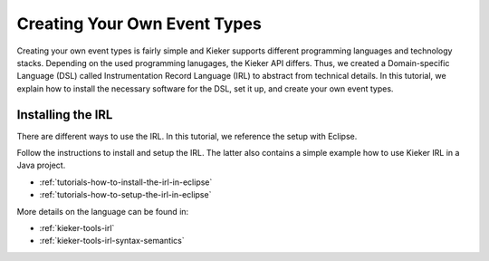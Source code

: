 .. _gt-creating-your-own-event-types:

Creating Your Own Event Types
=============================

Creating your own event types is fairly simple and Kieker supports
different programming languages and technology stacks. Depending 
on the used programming lanugages, the Kieker API differs. Thus,
we created a Domain-specific Language (DSL) called Instrumentation
Record Language (IRL) to abstract from technical details. In this
tutorial, we explain how to install the necessary software for 
the DSL, set it up, and create your own event types.

Installing the IRL
------------------

There are different ways to use the IRL. In this tutorial, we reference the
setup with Eclipse.

Follow the instructions to install and setup the IRL. The latter also contains
a simple example how to use Kieker IRL in a Java project.

- :ref:`tutorials-how-to-install-the-irl-in-eclipse`
- :ref:`tutorials-how-to-setup-the-irl-in-eclipse`

More details on the language can be found in:

- :ref:`kieker-tools-irl`
- :ref:`kieker-tools-irl-syntax-semantics`





